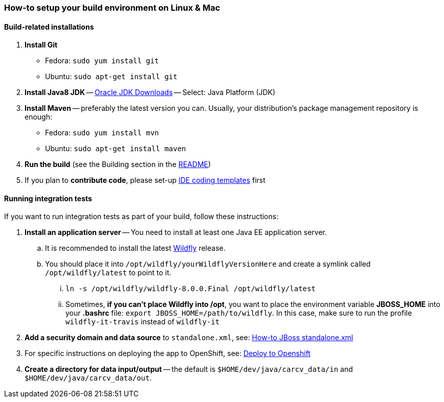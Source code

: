 === How-to setup your build environment on Linux & Mac

==== Build-related installations

. *Install Git*
** Fedora: `sudo yum install git`
** Ubuntu: `sudo apt-get install git`

. *Install Java8 JDK* -- link:http://www.oracle.com/technetwork/java/javase/downloads/index.html[Oracle JDK Downloads] -- Select: Java Platform (JDK)

. *Install Maven* -- preferably the latest version you can.
Usually, your distribution's package management repository is enough:
** Fedora: `sudo yum install mvn`
** Ubuntu: `sudo apt-get install maven`

. *Run the build* (see the Building section in the link:../README.adoc[README])

. If you plan to *contribute code*, please set-up https://github.com/oskopek/ide-config[IDE coding templates] first

==== Running integration tests

If you want to run integration tests as part of your build, follow these instructions:

. *Install an application server* -- You need to install at least one Java EE application server.

.. It is recommended to install the latest http://wildfly.org/[Wildfly] release.

.. You should place it into `/opt/wildfly/yourWildflyVersionHere`
and create a symlink called `/opt/wildfly/latest` to point to it.

... `ln -s /opt/wildfly/wildfly-8.0.0.Final /opt/wildfly/latest`

... Sometimes, *if you can't place Wildfly into /opt*, you want to place the environment variable *JBOSS_HOME* into your *.bashrc* file:
`export JBOSS_HOME=/path/to/wildfly`. In this case, make sure to run the profile `wildfly-it-travis` instead of `wildfly-it`

. *Add a security domain and data source* to `standalone.xml`, see: link:webapp/howto-jboss-standalone-xml.adoc[How-to JBoss standalone.xml]

. For specific instructions on deploying the app to OpenShift, see: link:webapp/deploy-to-openshift.adoc[Deploy to Openshift]

. *Create a directory for data input/output* -- the default is `$HOME/dev/java/carcv_data/in` and `$HOME/dev/java/carcv_data/out`.
